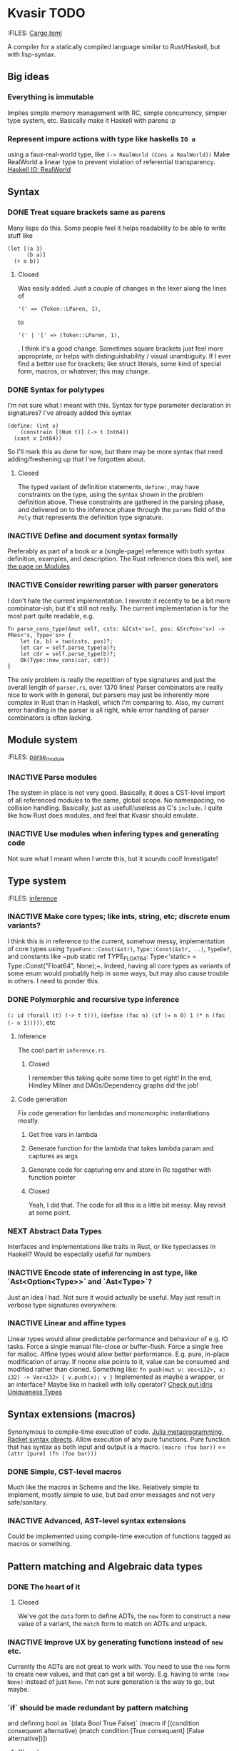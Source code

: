* Kvasir TODO
  :FILES: [[file:./Cargo.toml][Cargo.toml]]

  A compiler for a statically compiled language similar to
  Rust/Haskell, but with lisp-syntax.

** Big ideas
*** Everything is immutable
    Implies simple memory management with RC, simple concurrency,
    simpler type system, etc.
    Basically make it Haskell with parens :p

*** Represent impure actions with type like haskells ~IO a~
    using a faux-real-world type, like ~(-> RealWorld (Cons a RealWorld))~
    Make RealWorld a linear type to prevent violation of referential
    transparency.
    [[https://wiki.haskell.org/IO_inside#Welcome_to_the_RealWorld.2C_baby][Haskell IO: RealWorld]]

** Syntax
*** DONE Treat square brackets same as parens
    Many lisps do this. Some people feel it helps readability to be
    able to write stuff like
    : (let [(a 3)
    :       (b a)]
    :   (+ a b))
**** Closed
     Was easily added. Just a couple of changes in the lexer along the lines of
     : '(' => (Token::LParen, 1),
     to
     : '(' | '[' => (Token::LParen, 1),
     . I think it's a good change. Sometimes square brackets just feel
     more appropriate, or helps with distinguishability / visual
     unambiguity. If I ever find a better use for brackets; like
     struct literals, some kind of special form, macros, or whatever;
     this may change.

*** DONE Syntax for polytypes
    I'm not sure what I meant with this. Syntax for type parameter
    declaration in signatures? I've already added this syntax
    : (define: (int x)
    :     (constrain [(Num t)] (-> t Int64))
    :   (cast x Int64))
    So I'll mark this as done for now, but there may be more syntax
    that need adding/freshening up that I've forgotten about.
**** Closed
     The typed variant of definition statements, ~define:~, may have
     constraints on the type, using the syntax shown in the problem
     definition above. These constraints are gathered in the parsing
     phase, and delivered on to the inference phase through the
     ~params~ field of the ~Poly~ that represents the definition type
     signature.

*** INACTIVE Define and document syntax formally
    Preferably as part of a book or a (single-page) reference with
    both syntax definition, examples, and description. The Rust
    reference does this well, see [[https://doc.rust-lang.org/reference/items/modules.html][the page on Modules]].

*** INACTIVE Consider rewriting parser with parser generators
    I don't hate the current implementation. I rewrote it recently to
    be a bit more combinator-ish, but it's still not really. The current implementation is for the most part quite readable, e.g.
    : fn parse_cons_type(&mut self, csts: &[Cst<'s>], pos: &SrcPos<'s>) -> PRes<'s, Type<'s>> {
    :     let (a, b) = two(csts, pos)?;
    :     let car = self.parse_type(a)?;
    :     let cdr = self.parse_type(b)?;
    :     Ok(Type::new_cons(car, cdr))
    : }
    The only problem is really the repetition of type signatures
    and just the overall length of ~parser.rs~, over 1370 lines!
    Parser combinators are really nice to work with in general, but
    parsers may just be inherently more complex in Rust than in
    Haskell, which I'm comparing to. Also, my current error handling
    in the parser is all right, while error handling of parser
    combinators is often lacking.

** Module system
   :FILES: [[file:./src/lib/front/parse.rs::"import"%20=>][parse_module]]
*** INACTIVE Parse modules
    The system in place is not very good. Basically, it does a
    CST-level import of all referenced modules to the same, global
    scope. No namespacing, no collision handling. Basically, just as
    usefull/useless as C's ~include~. I quite like how Rust does
    modules, and feel that Kvasir should emulate.

*** INACTIVE Use modules when infering types and generating code
    Not sure what I meant when I wrote this, but it sounds cool!
    Investigate!

** Type system
   :FILES: [[file:./src/lib/front/inference.rs][inference]]
*** INACTIVE Make core types; like ints, string, etc; discrete enum variants?
    I think this is in reference to the current, somehow messy,
    implementation of core types using ~TypeFunc::Const(&str)~,
    ~Type::Const(&str, ..)~, ~TypeDef~, and constants like ~pub static
    ref TYPE_FLOAT64: Type<'static> = Type::Const("Float64",
    None);~. Indeed, having all core types as variants of some enum
    would probably help in some ways, but may also cause trouble in
    others. I need to ponder this.

*** DONE Polymorphic and recursive type inference
    ~(: id (forall (t) (-> t t)))~, ~(define (fac n) (if (= n 0) 1 (* n (fac (- n 1)))))~, etc
**** Inference
     The cool part in ~inference.rs~.
***** Closed
      I remember this taking quite some time to get right! In the end,
      Hindley Milner and DAGs/Dependency graphs did the job!
**** Code generation
     Fix code generation for lambdas and monomorphic instantiations mostly.
***** Get free vars in lambda
***** Generate function for the lambda that takes lambda param and captures as args
***** Generate code for capturing env and store in Rc together with function pointer
***** Closed
      Yeah, I did that. The code for all this is a little bit
      messy. May revisit at some point.

*** NEXT Abstract Data Types
    Interfaces and implementations like traits in Rust, or like typeclasses in Haskell?
    Would be especially useful for numbers

*** INACTIVE Encode state of inferencing in ast type, like `Ast<Option<Type>>` and `Ast<Type>`?
    Just an idea I had. Not sure it would actually be useful. May just
    result in verbose type signatures everywhere.

*** INACTIVE Linear and affine types
    Linear types would allow predictable performance and behaviour
    of e.g. IO tasks. Force a single manual file-close
    or buffer-flush. Force a single free for malloc.
    Affine types would allow better performance.
    E.g. pure, in-place modification of array.
    If noone else points to it, value can be consumed and modified
    rather than cloned. Something like:
    ~fn push(mut v: Vec<i32>, x: i32) -> Vec<i32> { v.push(x); v }~
    Implemented as maybe a wrapper, or an interface?
    Maybe like in haskell with lolly operator?
    [[http://docs.idris-lang.org/en/latest/reference/uniqueness-types.html][Check out idris Uniqueness Types]]

** Syntax extensions (macros)
   Synonymous to compile-time execution of code.
   [[http://docs.julialang.org/en/stable/manual/metaprogramming/][Julia metaprogramming]], [[http://docs.racket-lang.org/guide/stx-obj.html][Racket syntax objects]].
   Allow execution of any pure functions.
   Pure function that has syntax as both input and output is a macro.
   ~(macro (foo bar))~ == ~(attr [pure] (fn (foo bar)))~
*** DONE Simple, CST-level macros
    Much like the macros in Scheme and the like. Relatively simple to
    implement, mostly simple to use, but bad error messages and not
    very safe/sanitary.
*** INACTIVE Advanced, AST-level syntax extensions
    Could be implemented using compile-time execution of functions
    tagged as macros or something.

** Pattern matching and Algebraic data types
*** DONE The heart of it
**** Closed
     We've got the ~data~ form to define ADTs, the ~new~ form to
     construct a new value of a variant, the ~match~ form to match on
     ADTs and unpack.

*** INACTIVE Improve UX by generating functions instead of ~new~ etc.
    Currently the ADTs are not great to work with. You need to use the
    ~new~ form to create new values, and that can get a bit
    wordy. E.g. having to write ~(new None)~ instead of just
    ~None~. I'm not sure generation is the way to go, but maybe.

*** `if` should be made redundant by pattern matching
    and defining bool as `(data Bool True False)`
    (macro if
       [(condition consequent alternative)
        (match condition
          [True consequent]
          [False alternative])])
**** Closed
     Ended up not doing this, mostly due to bad UX with macros based
     impl. May change in the future

*** DONE `let` could be made redundant by pattern matching
    (macro let
       [([(... [patterns p-bodies])] let-body)
        (match (Tuple (... p-bodies))
          [(Tuple (... patterns)) let-body])])
**** Closed
     No, not really. I can't remember the details atm, but
     polymorphism works differently

*** INACTIVE Cons, cons, car, and cdr should be made redundant by algebraic data types and pattern matching
    Maybe, but not before I've added Abstract Data Types I think.

** INACTIVE Language server protocol					:IDE:
  [[https://github.com/Microsoft/language-server-protocol]]
  [[https://internals.rust-lang.org/t/introducing-rust-language-server-source-release/4209]]

** INACTIVE Alternative llvm library
   https://dylanmckay.io/hllvm/hllvm/ or just plain LLVM C-api.
   The current llvm wrapper by TomBebbington is not great.

** INACTIVE On-demand compilation :on_demand:incremental:compilation:red_green:
   Instead of performing typecheck and codegen in discrete steps for the whole program,
   [[https://youtu.be/COrl851gMTY?t%3D1253][RustConf 2017, Niko on On-demand and Incremental compilation]]
   Would allow for dependent types. When a value function is referenced in a type expression,
   compile exactly that function and the minimum amount of dependencies, evaluate it, and
   keep on compiling. Might also fit well with incremental compilation

** NEXT Comprehensive testing
   Both unit tests and property based testing with quickcheck

** INACTIVE Implement `match` as a macro
   of `if`s / `cond`s and `let`s, using generated
   variant-{test,unwrap} functions.  Update: I'm not sure this is the
   way to go. Also, the current match works well enough.

** TODO Variable shadowing
   It seems to be broken atm. Check out ScopeStack::push

** INACTIVE Fix refcount GC
    Currently, very broken. References aren't properly
    incremented/decremented in generated code, and refs of count=0
    aren't deallocated!

** TODO Implement GC
   There are many problems with refcounting: Generated llvm ir/asm
   gets polluted; While performance is more predictable, it's
   typically worse overall; Cycle breaking would either require using
   weak refs where appropriate, which would in turn require user input
   or an advanced implementation, or a periodic cycle breaker, which
   would be costly performance wise.

   A tracing GC would be quite separate from the rest of the
   program. The only pollution would be calls to the allocator (not
   much different from the current sitch w malloc) and
   (de)registrations of local variables in Let forms (a total of two
   function calls per heap allocated variable).

   Implementing a tracing GC would also be a fun challenge, and I'm
   sure it could be fun to try different algorithms etc.

*** How it would work
    Basically, instead of calling =malloc=, the alloc function of the
    GC is called. This function keeps track of either the number of
    calls, the time, or the current sum of allocated space, and
    periodically performs a mark-and-sweep, walking through the object
    graph and marking objects not directly or indirectly referenced by
    a "root" node for sweeping.

    Root nodes are global variables and all local variables visible in
    the current scope. Global variables can be registered in the main
    wrapper, while local variables could be registered right after
    they've been created (in a Let, Match, ...). They would then be
    unregistered right before the function returns (or in the case of
    tail calls, right before the tail call). Registering could happen
    directly in the GC alloc routine

*** DONE Remove current (partial) impl of refcount
*** TODO Mark recursive types for heap allocation early on in the pipeline
*** TODO Impl GC
*** TODO Or, consider just using Boehm GC. It might serve me well enough.

** TODO Implement gen_lambda in terms of gen_lambda_no_capture, closure_capture_env?
** NEXT Use switch when generating Match?
   Would probably be cleaner than multiple `if`s, and has builtin
   support for default clause.

** Misc. features and TODOs
*** NEXT make keywords in error messages bold

*** INACTIVE Default, opt-out derives
    Automatically implement interface like rusts ~Debug~
    for all types by default. Similar to how ~Sync~ and ~Send~
    is automatically implemented for all appropriate types.
    ~Debug~ by default would prevent annoying scenarios
    where you need to do some printf debugging, but some type
    from a library does not implement it!

*** INACTIVE Cycle breaker for reference count GC?
    May be necessary if we want guarantees of not running out of
    memory due to bad GC for "badly" written programs.

*** NEXT Why is ~self~ passed as immut borrow in methods to ~CodeGenerator~ in [[file:~/Dropbox/Program/kvasir-lang/src/lib/back/llvm.rs][llvm]]?
